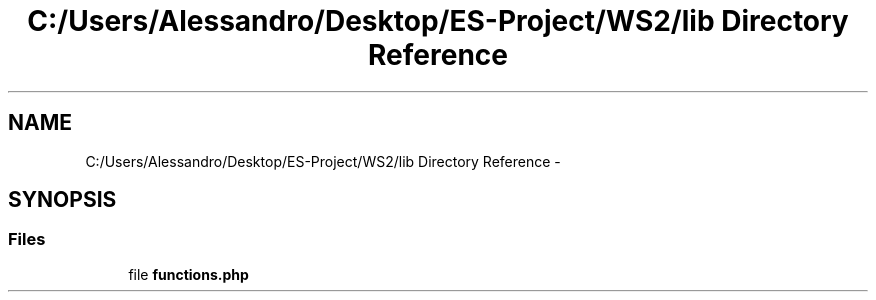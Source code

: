 .TH "C:/Users/Alessandro/Desktop/ES-Project/WS2/lib Directory Reference" 3 "Sun Jan 11 2015" "ws2" \" -*- nroff -*-
.ad l
.nh
.SH NAME
C:/Users/Alessandro/Desktop/ES-Project/WS2/lib Directory Reference \- 
.SH SYNOPSIS
.br
.PP
.SS "Files"

.in +1c
.ti -1c
.RI "file \fBfunctions\&.php\fP"
.br
.in -1c
